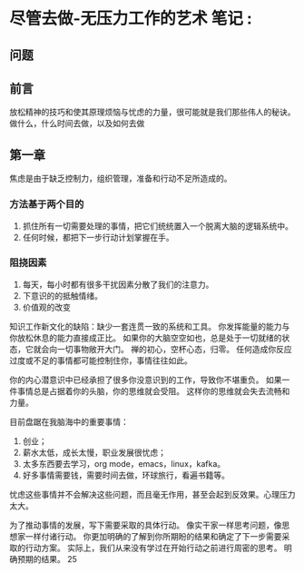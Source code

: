 * 尽管去做-无压力工作的艺术 笔记                                                :
** 问题

** 前言
   放松精神的技巧和使其原理烦恼与忧虑的力量，很可能就是我们那些伟人的秘诀。
   做什么，什么时间去做，以及如何去做

** 第一章
   焦虑是由于缺乏控制力，组织管理，准备和行动不足所造成的。
*** 方法基于两个目的
    1. 抓住所有一切需要处理的事情，把它们统统置入一个脱离大脑的逻辑系统中。
    2. 任何时候，都把下一步行动计划掌握在手。

*** 阻挠因素
    1. 每天，每小时都有很多干扰因素分散了我们的注意力。
    2. 下意识的的抵触情绪。
    3. 价值观的改变

    知识工作新文化的缺陷：缺少一套连贯一致的系统和工具。
    你发挥能量的能力与你放松休息的能力直接成正比。
    如果你的大脑空空如也，总是处于一切就绪的状态，它就会向一切事物敞开大门。
    禅的初心，空杯心态，归零。
    任何造成你反应过度或不足的事情都可能控制住你，事情往往如此。

    你的内心潜意识中已经承担了很多你没意识到的工作，导致你不堪重负。
    如果一件事情总是占据着你的头脑，你的思维就会受阻。
    这样你的思维就会失去流畅和力量。

    目前盘踞在我脑海中的重要事情：
    1. 创业；
    2. 薪水太低，成长太慢，职业发展很忧虑；
    3. 太多东西要去学习，org mode，emacs，linux，kafka。
    4. 好多事情需要钱，需要时间去做，环球旅行，看遍书籍等。

    忧虑这些事情并不会解决这些问题，而且毫无作用，甚至会起到反效果。心理压力太大。

    为了推动事情的发展，写下需要采取的具体行动。
    像实干家一样思考问题，像思想家一样付诸行动。
    你更加明确的了解到你所期盼的结果和确定了下一步需要采取的行动方案。
    实际上，我们从来没有学过在开始行动之前进行周密的思考。
    明确预期的结果。
    25
